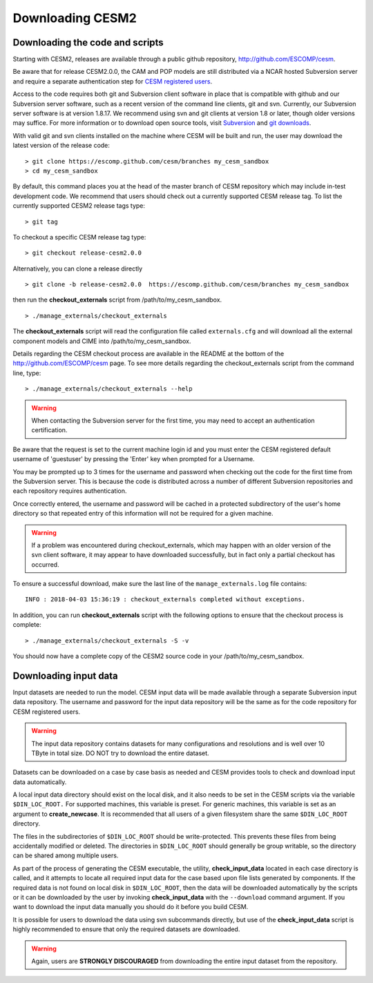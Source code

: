 .. _downloading:

===================
 Downloading CESM2
===================

Downloading the code and scripts
--------------------------------

Starting with CESM2, releases are available through a public github
repository, `http://github.com/ESCOMP/cesm <http://github.com/ESCOMP/cesm>`_. 

Be aware that for release CESM2.0.0, the CAM and POP models are still
distributed via a NCAR hosted Subversion server and require a separate
authentication step for `CESM registered users
<http://www.cesm.ucar.edu/models/register/register.html>`_.

Access to the code requires both git and Subversion client software
in place that is compatible with github and our Subversion server software, such
as a recent version of the command line clients, git and svn. Currently, our
Subversion server software is at version 1.8.17. We recommend using svn and git clients at
version 1.8 or later, though older versions may suffice. For more information or to
download open source tools, visit `Subversion <http://subversion.tigris.org/>`_
and `git downloads <https://git-scm.com/downloads>`_.

With valid git and svn clients installed on the machine where CESM will be
built and run, the user may download the latest version of the release
code:

::

    > git clone https://escomp.github.com/cesm/branches my_cesm_sandbox
    > cd my_cesm_sandbox

By default, this command places you at the head of the master branch of
CESM repository which may include in-test development code. We recommend
that users should check out a currently supported CESM release tag.
To list the currently supported CESM2 release tags type:

::

    > git tag

To checkout a specific CESM release tag type:

:: 

    > git checkout release-cesm2.0.0

Alternatively, you can clone a release directly 

::

    > git clone -b release-cesm2.0.0  https://escomp.github.com/cesm/branches my_cesm_sandbox

then run the **checkout_externals** script from /path/to/my_cesm_sandbox.

::

    > ./manage_externals/checkout_externals

The **checkout_externals** script will read the configuration file called ``externals.cfg`` and
will download all the external component models and CIME into /path/to/my_cesm_sandbox. 

Details regarding the CESM checkout process are available in the README
at the bottom of the `http://github.com/ESCOMP/cesm <http://github.com/ESCOMP/cesm>`_ page.
To see more details regarding the checkout_externals script from the command line, type:

::

    > ./manage_externals/checkout_externals --help


.. warning:: When contacting the Subversion server for the first time, you may need to accept an authentication certification.

Be aware that the request is set to the current machine login id and you
must enter the CESM registered default username of 'guestuser' by
pressing the 'Enter' key when prompted for a Username.

You may be prompted up to 3 times for the username and password when
checking out the code for the first time from the Subversion server.
This is because the code is distributed across a number of different
Subversion repositories and each repository requires authentication.

Once correctly entered, the username and password will be cached in a
protected subdirectory of the user's home directory so that repeated
entry of this information will not be required for a given machine.

.. warning:: If a problem was encountered during checkout_externals, which may happen with an older version of the svn client software, it may appear to have downloaded successfully, but in fact only a partial checkout has occurred. 

To ensure a successful download, make sure the last line of the ``manage_externals.log`` file contains:

::

	INFO : 2018-04-03 15:36:19 : checkout_externals completed without exceptions.

In addition, you can run **checkout_externals** script with the following options
to ensure that the checkout process is complete:

::

    > ./manage_externals/checkout_externals -S -v
 

You should now have a complete copy of the CESM2 source code in your /path/to/my_cesm_sandbox. 


Downloading input data
----------------------

Input datasets are needed to run the model. CESM input data will be made
available through a separate Subversion input data repository. The
username and password for the input data repository will be the same as
for the code repository for CESM registered users.

.. warning:: The input data repository contains datasets for many configurations and resolutions and is well over 10 TByte in total size. DO NOT try to download the entire dataset.

Datasets can be downloaded on a case by case basis as needed and CESM
provides tools to check and download input data automatically.

A local input data directory should exist on the local disk, and it also 
needs to be set in the CESM scripts via the variable ``$DIN_LOC_ROOT.``
For supported machines, this variable is preset. For generic machines,
this variable is set as an argument to **create_newcase**. It is recommended that all users
of a given filesystem share the same ``$DIN_LOC_ROOT`` directory.

The files in the subdirectories of ``$DIN_LOC_ROOT`` should be
write-protected. This prevents these files from being accidentally
modified or deleted. The directories in ``$DIN_LOC_ROOT`` should generally
be group writable, so the directory can be shared among multiple users.

As part of the process of generating the CESM executable, the utility,
**check_input_data** located in each case directory
is called, and it attempts to locate all required input data for the
case based upon file lists generated by components. If the required
data is not found on local disk in ``$DIN_LOC_ROOT``, then the data
will be downloaded automatically by the scripts or it can be
downloaded by the user by invoking **check_input_data** with the ``--download``
command argument. If you want to download the input data manually you
should do it before you build CESM.

It is possible for users to download the data using svn subcommands
directly, but use of the **check_input_data** script is highly recommended
to ensure that only the required datasets are downloaded. 

.. warning:: Again, users are **STRONGLY DISCOURAGED** from downloading the entire input dataset from the repository.

